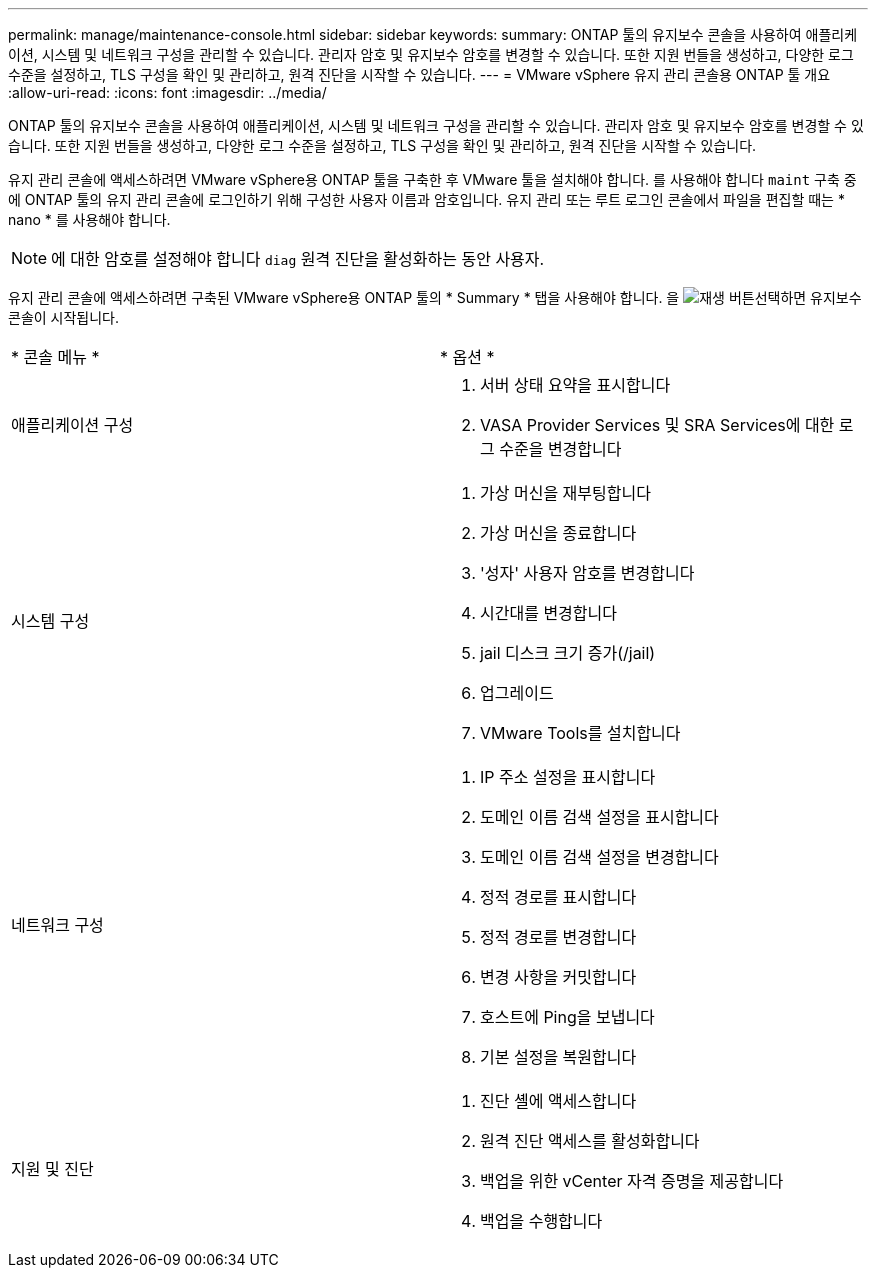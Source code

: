 ---
permalink: manage/maintenance-console.html 
sidebar: sidebar 
keywords:  
summary: ONTAP 툴의 유지보수 콘솔을 사용하여 애플리케이션, 시스템 및 네트워크 구성을 관리할 수 있습니다. 관리자 암호 및 유지보수 암호를 변경할 수 있습니다. 또한 지원 번들을 생성하고, 다양한 로그 수준을 설정하고, TLS 구성을 확인 및 관리하고, 원격 진단을 시작할 수 있습니다. 
---
= VMware vSphere 유지 관리 콘솔용 ONTAP 툴 개요
:allow-uri-read: 
:icons: font
:imagesdir: ../media/


[role="lead"]
ONTAP 툴의 유지보수 콘솔을 사용하여 애플리케이션, 시스템 및 네트워크 구성을 관리할 수 있습니다. 관리자 암호 및 유지보수 암호를 변경할 수 있습니다. 또한 지원 번들을 생성하고, 다양한 로그 수준을 설정하고, TLS 구성을 확인 및 관리하고, 원격 진단을 시작할 수 있습니다.

유지 관리 콘솔에 액세스하려면 VMware vSphere용 ONTAP 툴을 구축한 후 VMware 툴을 설치해야 합니다. 를 사용해야 합니다 `maint` 구축 중에 ONTAP 툴의 유지 관리 콘솔에 로그인하기 위해 구성한 사용자 이름과 암호입니다. 유지 관리 또는 루트 로그인 콘솔에서 파일을 편집할 때는 * nano * 를 사용해야 합니다.


NOTE: 에 대한 암호를 설정해야 합니다 `diag` 원격 진단을 활성화하는 동안 사용자.

유지 관리 콘솔에 액세스하려면 구축된 VMware vSphere용 ONTAP 툴의 * Summary * 탭을 사용해야 합니다. 을 image:../media/launch-maintenance-console.gif["재생 버튼"]선택하면 유지보수 콘솔이 시작됩니다.

|===


| * 콘솔 메뉴 * | * 옵션 * 


 a| 
애플리케이션 구성
 a| 
. 서버 상태 요약을 표시합니다
. VASA Provider Services 및 SRA Services에 대한 로그 수준을 변경합니다




 a| 
시스템 구성
 a| 
. 가상 머신을 재부팅합니다
. 가상 머신을 종료합니다
. '성자' 사용자 암호를 변경합니다
. 시간대를 변경합니다
. jail 디스크 크기 증가(/jail)
. 업그레이드
. VMware Tools를 설치합니다




 a| 
네트워크 구성
 a| 
. IP 주소 설정을 표시합니다
. 도메인 이름 검색 설정을 표시합니다
. 도메인 이름 검색 설정을 변경합니다
. 정적 경로를 표시합니다
. 정적 경로를 변경합니다
. 변경 사항을 커밋합니다
. 호스트에 Ping을 보냅니다
. 기본 설정을 복원합니다




 a| 
지원 및 진단
 a| 
. 진단 셸에 액세스합니다
. 원격 진단 액세스를 활성화합니다
. 백업을 위한 vCenter 자격 증명을 제공합니다
. 백업을 수행합니다


|===